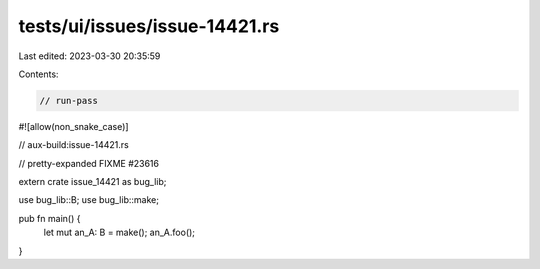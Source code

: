 tests/ui/issues/issue-14421.rs
==============================

Last edited: 2023-03-30 20:35:59

Contents:

.. code-block:: rs

    // run-pass
#![allow(non_snake_case)]

// aux-build:issue-14421.rs

// pretty-expanded FIXME #23616

extern crate issue_14421 as bug_lib;

use bug_lib::B;
use bug_lib::make;

pub fn main() {
    let mut an_A: B = make();
    an_A.foo();
}


